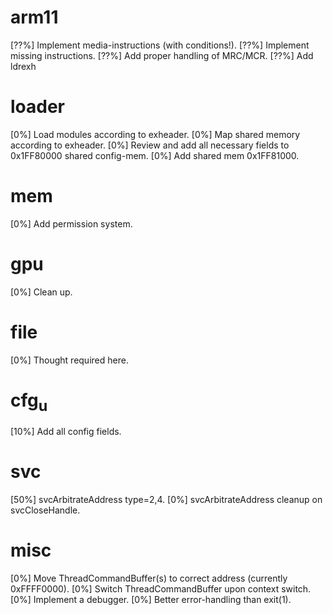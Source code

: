 #+STARTUP:showall

* arm11
[??%] Implement media-instructions (with conditions!).
[??%] Implement missing instructions.
[??%] Add proper handling of MRC/MCR.
[??%] Add ldrexh

* loader
[0%] Load modules according to exheader.
[0%] Map shared memory according to exheader.
[0%] Review and add all necessary fields to 0x1FF80000 shared config-mem.
[0%] Add shared mem 0x1FF81000.

* mem
[0%] Add permission system.

* gpu
[0%] Clean up.

* file
[0%] Thought required here.

* cfg_u
[10%] Add all config fields.

* svc
[50%] svcArbitrateAddress type=2,4.
[0%] svcArbitrateAddress cleanup on svcCloseHandle.

* misc
[0%] Move ThreadCommandBuffer(s) to correct address (currently 0xFFFF0000).
[0%] Switch ThreadCommandBuffer upon context switch.
[0%] Implement a debugger.
[0%] Better error-handling than exit(1).
